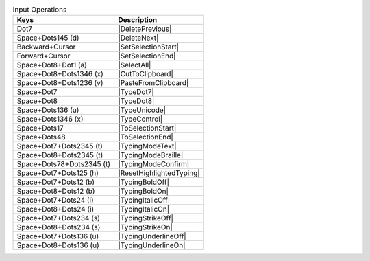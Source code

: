 .. csv-table:: Input Operations
  :header: "Keys", "Description"

  "Dot7","|DeletePrevious|"
  "Space+Dots145 (d)","|DeleteNext|"
  "Backward+Cursor","|SetSelectionStart|"
  "Forward+Cursor","|SetSelectionEnd|"
  "Space+Dot8+Dot1 (a)","|SelectAll|"
  "Space+Dot8+Dots1346 (x)","|CutToClipboard|"
  "Space+Dot8+Dots1236 (v)","|PasteFromClipboard|"
  "Space+Dot7","|TypeDot7|"
  "Space+Dot8","|TypeDot8|"
  "Space+Dots136 (u)","|TypeUnicode|"
  "Space+Dots1346 (x)","|TypeControl|"
  "Space+Dots17","|ToSelectionStart|"
  "Space+Dots48","|ToSelectionEnd|"
  "Space+Dot7+Dots2345 (t)","|TypingModeText|"
  "Space+Dot8+Dots2345 (t)","|TypingModeBraille|"
  "Space+Dots78+Dots2345 (t)","|TypingModeConfirm|"
  "Space+Dot7+Dots125 (h)","|ResetHighlightedTyping|"
  "Space+Dot7+Dots12 (b)","|TypingBoldOff|"
  "Space+Dot8+Dots12 (b)","|TypingBoldOn|"
  "Space+Dot7+Dots24 (i)","|TypingItalicOff|"
  "Space+Dot8+Dots24 (i)","|TypingItalicOn|"
  "Space+Dot7+Dots234 (s)","|TypingStrikeOff|"
  "Space+Dot8+Dots234 (s)","|TypingStrikeOn|"
  "Space+Dot7+Dots136 (u)","|TypingUnderlineOff|"
  "Space+Dot8+Dots136 (u)","|TypingUnderlineOn|"

